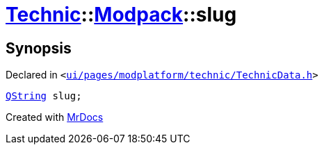 [#Technic-Modpack-slug]
= xref:Technic.adoc[Technic]::xref:Technic/Modpack.adoc[Modpack]::slug
:relfileprefix: ../../
:mrdocs:


== Synopsis

Declared in `&lt;https://github.com/PrismLauncher/PrismLauncher/blob/develop/launcher/ui/pages/modplatform/technic/TechnicData.h#L44[ui&sol;pages&sol;modplatform&sol;technic&sol;TechnicData&period;h]&gt;`

[source,cpp,subs="verbatim,replacements,macros,-callouts"]
----
xref:QString.adoc[QString] slug;
----



[.small]#Created with https://www.mrdocs.com[MrDocs]#
